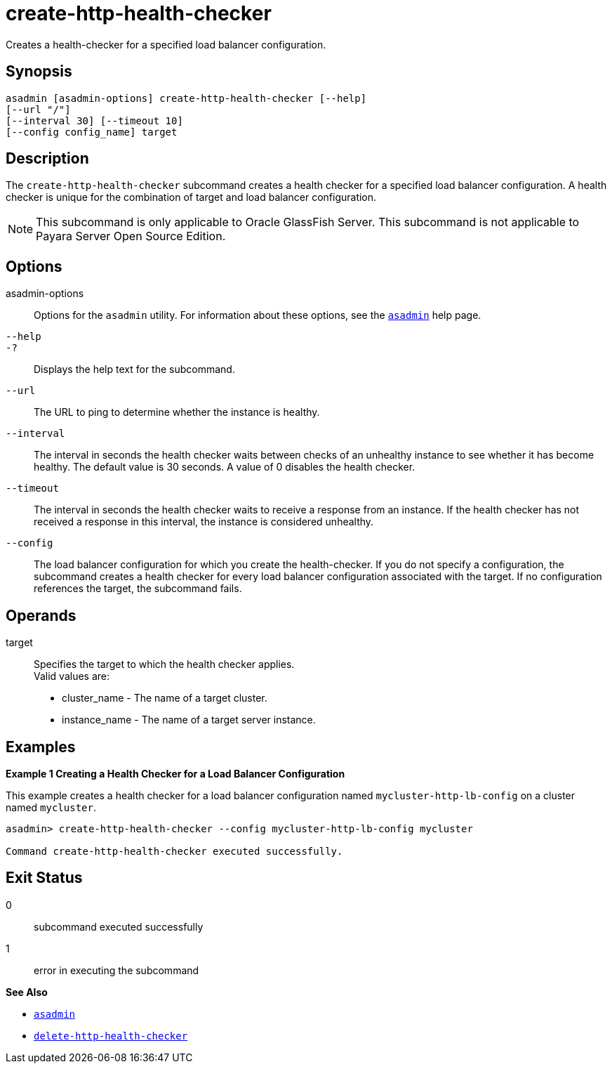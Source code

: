[[create-http-health-checker]]
= create-http-health-checker

Creates a health-checker for a specified load balancer configuration.

[[synopsis]]
== Synopsis

[source,shell]
----
asadmin [asadmin-options] create-http-health-checker [--help] 
[--url "/"]
[--interval 30] [--timeout 10]
[--config config_name] target
----

[[description]]
== Description

The `create-http-health-checker` subcommand creates a health checker for a specified load balancer configuration. A health checker is unique for the combination of target and load balancer configuration.

NOTE: This subcommand is only applicable to Oracle GlassFish Server. This subcommand is not applicable to Payara Server Open Source Edition.

[[options]]
== Options

asadmin-options::
  Options for the `asadmin` utility. For information about these options, see the xref:asadmin.adoc#asadmin-1m[`asadmin`] help page.
`--help`::
`-?`::
  Displays the help text for the subcommand.
`--url`::
  The URL to ping to determine whether the instance is healthy.
`--interval`::
  The interval in seconds the health checker waits between checks of an
  unhealthy instance to see whether it has become healthy. The default
  value is 30 seconds. A value of 0 disables the health checker.
`--timeout`::
  The interval in seconds the health checker waits to receive a response
  from an instance. If the health checker has not received a response in
  this interval, the instance is considered unhealthy.
`--config`::
  The load balancer configuration for which you create the
  health-checker. If you do not specify a configuration, the subcommand
  creates a health checker for every load balancer configuration
  associated with the target. If no configuration references the target,
  the subcommand fails.

[[operands]]
== Operands

target::
  Specifies the target to which the health checker applies. +
  Valid values are: +
  * cluster_name - The name of a target cluster.
  * instance_name - The name of a target server instance.

[[examples]]
== Examples

*Example 1 Creating a Health Checker for a Load Balancer Configuration*

This example creates a health checker for a load balancer configuration named `mycluster-http-lb-config` on a cluster named `mycluster`.

[source,shell]
----
asadmin> create-http-health-checker --config mycluster-http-lb-config mycluster

Command create-http-health-checker executed successfully.
----

[[exit-status]]
== Exit Status

0::
  subcommand executed successfully
1::
  error in executing the subcommand

*See Also*

* xref:asadmin.adoc#asadmin-1m[`asadmin`]
* xref:delete-http-health-checker.adoc#delete-http-health-checker[`delete-http-health-checker`]


